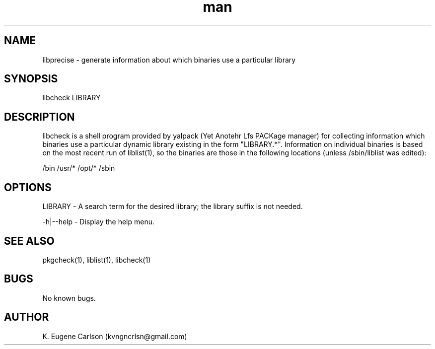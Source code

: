 .\" Manpage for libprecise
.\" Contact (kvngncrlsn@gmail.com) to correct errors or typos.
.TH man 1 "5 May 2021" "0.1.1" "libcheck man page"
.SH NAME
libprecise \- generate information about which binaries use a particular library
.SH SYNOPSIS
libcheck LIBRARY
.SH DESCRIPTION
libcheck is a shell program provided by yalpack (Yet Anotehr Lfs PACKage manager) for collecting information which binaries use a particular dynamic library existing in the form "LIBRARY.*". Information on individual binaries is based on the most recent run of liblist(1), so the binaries are those in the following locations (unless /sbin/liblist was edited):

\t /bin
\t /usr/*
\t /opt/*
\t /sbin
.SH OPTIONS
LIBRARY - A search term for the desired library; the library suffix is not needed.

-h|--help - Display the help menu.
.SH SEE ALSO
pkgcheck(1), liblist(1), libcheck(1)
.SH BUGS
No known bugs.
.SH AUTHOR
K. Eugene Carlson (kvngncrlsn@gmail.com)

